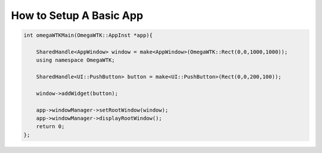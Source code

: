 ========================
How to Setup A Basic App
========================


.. code-block:: cpp

    int omegaWTKMain(OmegaWTK::AppInst *app){
        
        SharedHandle<AppWindow> window = make<AppWindow>(OmegaWTK::Rect(0,0,1000,1000));
        using namespace OmegaWTK;

        SharedHandle<UI::PushButton> button = make<UI::PushButton>(Rect(0,0,200,100));

        window->addWidget(button);

        app->windowManager->setRootWindow(window);
        app->windowManager->displayRootWindow();
        return 0;
    };

